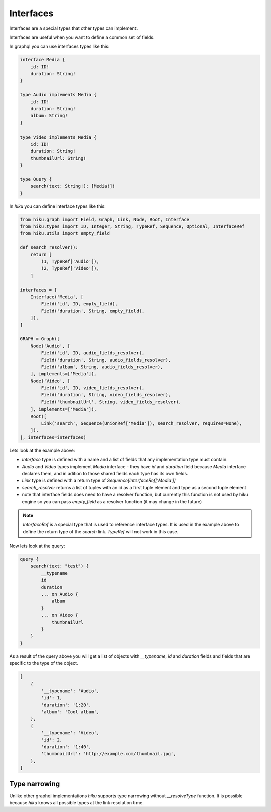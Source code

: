 Interfaces
==========

.. _interfaces-doc:

Interfaces are a special types that other types can implement.

Interfaces are useful when you want to define a common set of fields.

In graphql you can use interfaces types like this:

.. code-block::

    interface Media {
        id: ID!
        duration: String!
    }

    type Audio implements Media {
        id: ID!
        duration: String!
        album: String!
    }

    type Video implements Media {
        id: ID!
        duration: String!
        thumbnailUrl: String!
    }

    type Query {
        search(text: String!): [Media!]!
    }


In `hiku` you can define interface types like this:

.. code-block:: python

    from hiku.graph import Field, Graph, Link, Node, Root, Interface
    from hiku.types import ID, Integer, String, TypeRef, Sequence, Optional, InterfaceRef
    from hiku.utils import empty_field

    def search_resolver():
        return [
            (1, TypeRef['Audio']),
            (2, TypeRef['Video']),
        ]

    interfaces = [
        Interface('Media', [
            Field('id', ID, empty_field),
            Field('duration', String, empty_field),
        ]),
    ]

    GRAPH = Graph([
        Node('Audio', [
            Field('id', ID, audio_fields_resolver),
            Field('duration', String, audio_fields_resolver),
            Field('album', String, audio_fields_resolver),
        ], implements=['Media']),
        Node('Video', [
            Field('id', ID, video_fields_resolver),
            Field('duration', String, video_fields_resolver),
            Field('thumbnailUrl', String, video_fields_resolver),
        ], implements=['Media']),
        Root([
            Link('search', Sequence(UnionRef['Media']), search_resolver, requires=None),
        ]),
    ], interfaces=interfaces)

Lets look at the example above:

- `Interface` type is defined with a name and a list of fields that any implementation type must contain.
- `Audio` and `Video` types implement `Media` interface - they have `id` and `duration` field because `Media` interface declares them, and in adition to those shared fields each type has its own fields.
- `Link` type is defined with a return type of `Sequence[InterfaceRef['Media']]`
- `search_resolver` returns a list of tuples with an id as a first tuple element and type as a second tuple element
- note that interface fields does need to have a resolver function, but currently this function is not used by hiku engine so you can pass `empty_field` as a resolver function (it may change in the future)

.. note::

    `InterfaceRef` is a special type that is used to reference interface types. It is used in the example above to define
    the return type of the `search` link. `TypeRef` will not work in this case.

Now lets look at the query:

.. code-block:: python

    query {
        search(text: "test") {
            __typename
            id
            duration
            ... on Audio {
                album
            }
            ... on Video {
                thumbnailUrl
            }
        }
    }

As a result of the query above you will get a list of objects with `__typename`, `id` and `duration` fields and fields that are specific
to the type of the object.

.. code-block::

    [
        {
            '__typename': 'Audio',
            'id': 1,
            'duration': '1:20',
            'album': 'Cool album',
        },
        {
            '__typename': 'Video',
            'id': 2,
            'duration': '1:40',
            'thumbnailUrl': 'http://example.com/thumbnail.jpg',
        },
    ]

Type narrowing
--------------

Unlike other graphql implementations `hiku` supports type narrowing without
`__resolveType` function. It is possible because `hiku` knows all possible types
at the link resolution time.